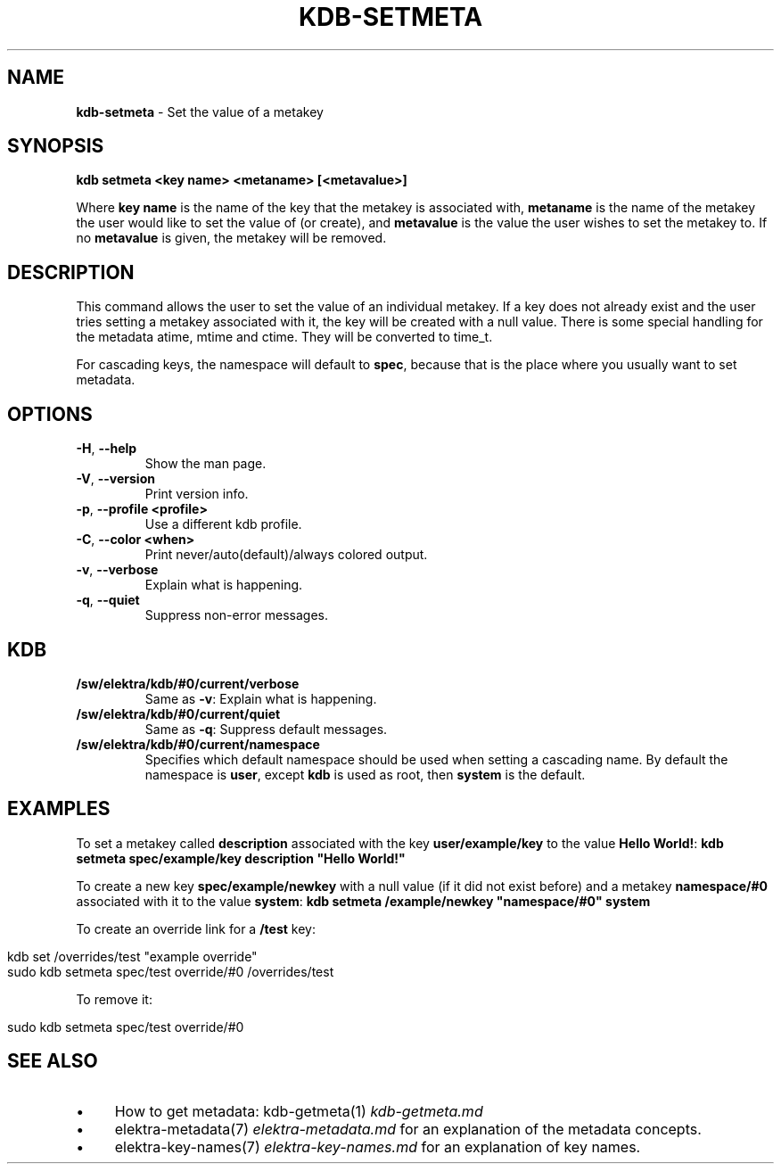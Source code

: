 .\" generated with Ronn/v0.7.3
.\" http://github.com/rtomayko/ronn/tree/0.7.3
.
.TH "KDB\-SETMETA" "1" "December 2017" "" ""
.
.SH "NAME"
\fBkdb\-setmeta\fR \- Set the value of a metakey
.
.SH "SYNOPSIS"
\fBkdb setmeta <key name> <metaname> [<metavalue>]\fR
.
.P
Where \fBkey name\fR is the name of the key that the metakey is associated with, \fBmetaname\fR is the name of the metakey the user would like to set the value of (or create), and \fBmetavalue\fR is the value the user wishes to set the metakey to\. If no \fBmetavalue\fR is given, the metakey will be removed\.
.
.SH "DESCRIPTION"
This command allows the user to set the value of an individual metakey\. If a key does not already exist and the user tries setting a metakey associated with it, the key will be created with a null value\. There is some special handling for the metadata atime, mtime and ctime\. They will be converted to time_t\.
.
.P
For cascading keys, the namespace will default to \fBspec\fR, because that is the place where you usually want to set metadata\.
.
.SH "OPTIONS"
.
.TP
\fB\-H\fR, \fB\-\-help\fR
Show the man page\.
.
.TP
\fB\-V\fR, \fB\-\-version\fR
Print version info\.
.
.TP
\fB\-p\fR, \fB\-\-profile <profile>\fR
Use a different kdb profile\.
.
.TP
\fB\-C\fR, \fB\-\-color <when>\fR
Print never/auto(default)/always colored output\.
.
.TP
\fB\-v\fR, \fB\-\-verbose\fR
Explain what is happening\.
.
.TP
\fB\-q\fR, \fB\-\-quiet\fR
Suppress non\-error messages\.
.
.SH "KDB"
.
.TP
\fB/sw/elektra/kdb/#0/current/verbose\fR
Same as \fB\-v\fR: Explain what is happening\.
.
.TP
\fB/sw/elektra/kdb/#0/current/quiet\fR
Same as \fB\-q\fR: Suppress default messages\.
.
.TP
\fB/sw/elektra/kdb/#0/current/namespace\fR
Specifies which default namespace should be used when setting a cascading name\. By default the namespace is \fBuser\fR, except \fBkdb\fR is used as root, then \fBsystem\fR is the default\.
.
.SH "EXAMPLES"
To set a metakey called \fBdescription\fR associated with the key \fBuser/example/key\fR to the value \fBHello World!\fR: \fBkdb setmeta spec/example/key description "Hello World!"\fR
.
.P
To create a new key \fBspec/example/newkey\fR with a null value (if it did not exist before) and a metakey \fBnamespace/#0\fR associated with it to the value \fBsystem\fR: \fBkdb setmeta /example/newkey "namespace/#0" system\fR
.
.P
To create an override link for a \fB/test\fR key:
.
.IP "" 4
.
.nf

kdb set /overrides/test "example override"
sudo kdb setmeta spec/test override/#0 /overrides/test
.
.fi
.
.IP "" 0
.
.P
To remove it:
.
.IP "" 4
.
.nf

sudo kdb setmeta spec/test override/#0
.
.fi
.
.IP "" 0
.
.SH "SEE ALSO"
.
.IP "\(bu" 4
How to get metadata: kdb\-getmeta(1) \fIkdb\-getmeta\.md\fR
.
.IP "\(bu" 4
elektra\-metadata(7) \fIelektra\-metadata\.md\fR for an explanation of the metadata concepts\.
.
.IP "\(bu" 4
elektra\-key\-names(7) \fIelektra\-key\-names\.md\fR for an explanation of key names\.
.
.IP "" 0

